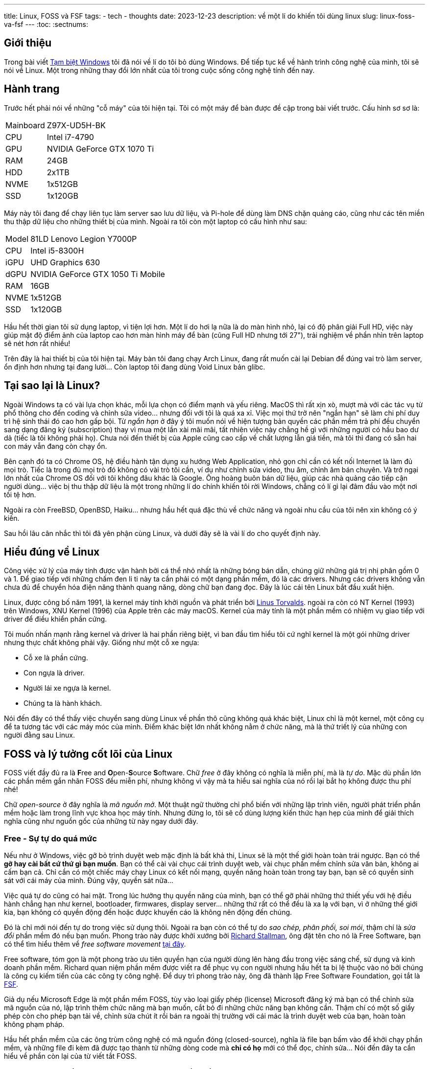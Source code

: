 ---
title: Linux, FOSS và FSF
tags:
  - tech
  - thoughts
date: 2023-12-23
description: về một lí do khiến tôi dùng linux
slug: linux-foss-va-fsf
---
:toc:
:sectnums:

== Giới thiệu

Trong bài viết link:/tam-biet-windows[Tạm biệt Windows] tôi đã nói về lí do tôi bỏ dùng Windows. Để tiếp tục kể về hành trình công nghệ của mình, tôi sẽ nói về Linux. Một trong những thay đổi lớn nhất của tôi trong cuộc sống công nghệ tính đến nay.

== Hành trang

Trước hết phải nói về những "cỗ máy" của tôi hiện tại. Tôi có một máy để bàn được đề cập trong bài viết trước. Cấu hình sơ sơ là:

[%autowidth]
[frame=ends]
|===
|Mainboard | Z97X-UD5H-BK
|CPU | Intel i7-4790
|GPU | NVIDIA GeForce GTX 1070 Ti
|RAM | 24GB
|HDD | 2x1TB
|NVME | 1x512GB
|SSD | 1x120GB 
|===

Máy này tôi đang để chạy liên tục làm server sao lưu dữ liệu, và Pi-hole để dùng làm DNS chặn quảng cáo, cũng như các tên miền thu thập dữ liệu cho những thiết bị của mình. Ngoài ra tôi còn một laptop có cấu hình như sau:

[%autowidth]
[frame=ends]
|===
|Model|   81LD Lenovo Legion Y7000P
|CPU|    Intel i5-8300H
|iGPU|   UHD Graphics 630
|dGPU|   NVIDIA GeForce GTX 1050 Ti Mobile
|RAM|    16GB
|NVME|   1x512GB
|SSD|    1x120GB
|===

Hầu hết thời gian tôi sử dụng laptop, vì tiện lợi hơn. Một lí do hơi lạ nữa là do màn hình nhỏ, lại có độ phân giải Full HD, việc này giúp mật độ điểm ảnh của laptop cao hơn màn hình máy để bàn (cũng Full HD nhưng tới 27"), trải nghiệm về phần nhìn trên laptop sẽ nét hơn rất nhiều!

Trên đây là hai thiết bị của tôi hiện tại. Máy bàn tôi đang chạy Arch Linux, đang rất muốn cài lại Debian để đúng vai trò làm server, ổn định hơn nhưng tại đang lười... Còn laptop tôi đang dùng Void Linux bản glibc.

== Tại sao lại là Linux?

Ngoài Windows ta có vài lựa chọn khác, mỗi lựa chọn có điểm mạnh và yếu riêng. MacOS thì rất xịn xò, mượt mà với các tác vụ từ phổ thông cho đến coding và chỉnh sửa video... nhưng đối với tôi là quá xa xỉ. Việc mọi thứ trở nên "ngắn hạn" sẽ làm chi phí duy trì hệ sinh thái đó cao hơn gấp bội. Từ _ngắn hạn_ ở đây ý tôi muốn nói về hiện tượng bản quyền các phần mềm trả phí đều chuyển sang dạng đăng ký (subscription) thay vì mua một lần xài mãi mãi, tất nhiên việc này chẳng hề gì với những người có hầu bao dư dả (tiếc là tôi không phải họ). Chưa nói đến thiết bị của Apple cũng cao cấp về chất lượng lẫn giá tiền, mà tôi thì đang có sẵn hai con máy vẫn đang còn chạy ổn.

Bên cạnh đó ta có Chrome OS, hệ điều hành tận dụng xu hướng Web Application, nhỏ gọn chỉ cần có kết nối Internet là làm đủ mọi trò. Tiếc là trong đủ mọi trò đó không có vài trò tôi cần, ví dụ như chỉnh sửa video, thu âm, chỉnh âm bán chuyên. Và trở ngại lớn nhất của Chrome OS đối với tôi không đâu khác là Google. Ông hoàng buôn bán dữ liệu, giúp các nhà quảng cáo tiếp cận người dùng... việc bị thu thập dữ liệu là một trong những lí do chính khiến tôi rời Windows, chẳng có lí gì lại đâm đầu vào một nơi tồi tệ hơn.

Ngoài ra còn FreeBSD, OpenBSD, Haiku... nhưng hầu hết quá đặc thù về chức năng và ngoài nhu cầu của tôi nên xin không có ý kiến.

Sau hồi lâu cân nhắc thì tôi đã yên phận cùng Linux, và dưới đây sẽ là vài lí do cho quyết định này.

== Hiểu đúng về Linux

Công việc xử lý của máy tính được vận hành bởi cá thể nhỏ nhất là những bóng bán dẫn, chúng giữ những giá trị nhị phân gồm 0 và 1. Để giao tiếp với những chấm đen li ti này ta cần phải có một dạng phần mềm, đó là các drivers. Nhưng các drivers không vẫn chưa đủ để chuyển hóa điện năng thành quang năng, dòng chữ bạn đang đọc. Đây là lúc cái tên Linux bắt đầu xuất hiện.

Linux, được công bố năm 1991, là kernel máy tính khởi nguồn và phát triển bởi https://en.wikipedia.org/wiki/Linus_Torvalds[Linus Torvalds]. ngoài ra còn có NT Kernel (1993) trên Windows, XNU Kernel (1996) của Apple trên các máy macOS. Kernel của máy tính là một phần mềm có nhiệm vụ giao tiếp với driver để điều khiển phần cứng.

Tôi muốn nhấn mạnh rằng kernel và driver là hai phần riêng biệt, vì ban đầu tìm hiểu tôi cứ nghĩ kernel là một gói những driver nhưng thực chất không phải vậy. Giống như một cỗ xe ngựa:

* Cỗ xe là phần cứng.
* Con ngựa là driver.
* Người lái xe ngựa là kernel.
* Chúng ta là hành khách.

Nói đến đây có thể thấy việc chuyển sang dùng Linux về phần thô cũng không quá khác biệt, Linux chỉ là một kernel, một công cụ để ta tương tác với các máy móc của mình. Điểm khác biệt lớn nhất không nằm ở chức năng, mà là thứ triết lý của những con người đằng sau Linux.

[#foss]
== FOSS và lý tưởng cốt lõi của Linux

FOSS viết đầy đủ ra là **F**ree and **O**pen-**S**ource **S**oftware. Chữ _free_ ở đây không có nghĩa là miễn phí, mà là _tự do_. Mặc dù phần lớn các phần mềm gắn nhãn FOSS đều miễn phí, nhưng không vì vậy mà ta hiểu sai nghĩa của nó rồi lại bắt họ không được thu phí nhé!

Chữ _open-source_ ở đây nghĩa là _mã nguồn mở_. Một thuật ngữ thường chỉ phổ biến với những lập trình viên, người phát triển phần mềm hoặc làm trong lĩnh vực khoa học máy tính. Nhưng đừng lo, tôi sẽ cố dùng lượng kiến thức hạn hẹp của mình để giải thích nghĩa cũng như nguồn gốc của những từ này ngay dưới đây.

=== Free - Sự tự do quá mức

Nếu như ở Windows, việc gỡ bỏ trình duyệt web mặc định là bất khả thi, Linux sẽ là một thế giới hoàn toàn trái ngược. Bạn có thể *gỡ hay cài bất cứ thứ gì bạn muốn*. Bạn có thể cài vài chục cái trình duyệt web, vài chục phần mềm chỉnh sửa văn bản, không ai cấm bạn cả. Chỉ cần có một chiếc máy chạy Linux có kết nối mạng, quyền năng hoàn toàn trong tay bạn, bạn sẽ có quyền sinh sát với cái máy của mình. Đúng vậy, quyền sát nữa...

Việc quá tự do cũng có hai mặt. Trong lúc hưởng thụ quyền năng của mình, bạn có thể gỡ phải những thứ thiết yếu với hệ điều hành chẳng hạn như kernel, bootloader, firmwares, display server... những thứ rất có thể đều là xa lạ với bạn, vì ở những thế giới kia, bạn không có quyền động đến hoặc được khuyến cáo là không nên động đến chúng.

Đó là chỉ mới nói đến tự do trong việc sử dụng thôi. Ngoài ra bạn còn có thể tự do _sao chép, phân phối, soi mói_, thậm chí là _sửa đổi_ phần mềm đó nếu bạn muốn. Phong trào này được khởi xướng  bởi https://en.wikipedia.org/wiki/Richard_Stallman[Richard Stallman], ông đặt tên cho nó là Free Software, bạn có thể tìm hiểu thêm về _free software movement_ https://en.wikipedia.org/wiki/Free_software_movement[tại đây].

Free software, tóm gọn là một phong trào ưu tiên quyền hạn của người dùng lên hàng đầu trong việc sáng chế, sử dụng và kinh doanh phần mềm. Richard quan niệm phần mềm được viết ra để phục vụ con người nhưng hầu hết ta bị lệ thuộc vào nó bởi chúng là công cụ kiếm tiền của các công ty công nghệ. Để duy trì phong trào này, ông đã thành lập Free Software Foundation, gọi tắt là https://www.fsf.org/[FSF].

Giả dụ nếu Microsoft Edge là một phần mềm FOSS, tùy vào loại giấy phép (license) Microsoft đăng ký mà bạn có thể chỉnh sửa mã nguồn của nó, lập trình thêm chức năng mà bạn muốn, cắt bỏ đi những chức năng bạn không cần. Thậm chí có một số giấy phép còn cho phép bạn tải về, chỉnh sửa chút ít rồi bán ra ngoài thị trường với cái mác là trình duyệt web của bạn, hoàn toàn không phạm pháp.

Hầu hết phần mềm của các ông trùm công nghệ có mã nguồn đóng (closed-source), nghĩa là file bạn bấm vào để khởi chạy phần mềm, và những file đi kèm đã được tạo thành từ những dòng code mà *chỉ có họ* mới có thể đọc, chỉnh sửa... Nói đến đây ta cần hiểu về phần còn lại của từ viết tắt FOSS.

=== Open Source - Trần trụi cách tư duy của một phần mềm

Bất kỳ loại phần mềm nào, từ đơn giản như những drivers, firmwares cho đến phức tạp như Cyberpunk 2077, cũng đều được lập trình từ những dòng mã, gọi là *mã nguồn* (source code).

Mã nguồn có thể được viết bởi nhiều ngôn ngữ (C, C{pp}, Java, Rust...), nhưng để những dòng mã này có nghĩa với các bóng bán dẫn, ta cần _biên dịch_ chúng thành thứ ngôn ngữ khó hiểu với ta, nhưng dễ hiểu với... dòng điện. Gọi là ngôn ngữ cũng không hẳn đúng, mà là một bản kế hoạch, phân chia nhiệm vụ cho CPU, RAM, ổ đĩa...

Biên dịch có động từ trong tiếng Anh là _compile_. Một phần mềm muốn tối ưu và tiện lợi trong lúc trao đổi, tải về, phân bố nên được biên dịch thành những _gói_ (packages), những _files thực thi_ (binaries) nhỏ gọn. Việc người dùng cài đặt phần mềm trên máy tính hầu hết chỉ là giải nén và đặt các files vào đúng nơi chúng thuộc về. Thường thì *mã nguồn phải được biên dịch thành file thực thi mới chạy được*.

Điều quan trọng ở đây là các files đã được biên dịch rất khó, gần như không thể để biến trở về mã nguồn, từ chính xác là *giải mã ngược* (decompile). Nghĩa là hành vi, tương tác của một phần mềm đã được biên dịch chỉ có thể biết chính xác bởi người viết nên mã nguồn của phần mềm đó.

Ví dụ tôi viết một phần mềm mã nguồn đóng gọi là "Uploader" để bạn đăng hình lên Google Drive chẳng hạn. Khi bạn chọn file và bấm tải lên, thấy file đó đã hiện ra trên Google Drive, phần mềm của tôi đã hoàn thành nhiệm vụ của nó. Nhưng nếu tôi là thành phần xấu, trong mã nguồn của  Uploader có một đoạn mã đi kèm, đoạn mã này ra lệnh nó sẽ tải tất cả các mật khẩu lưu trong máy của bạn qua máy của tôi. Nếu chủ quan và không có các kỹ thuật theo dõi phần mềm, đường truyền mạng... bạn sẽ không hề hay biết, hoặc khi biết thì đã quá muộn.

Nhưng nếu trong trường hợp Uploader là một chương trình mã nguồn mở, bạn có thể vào đống mã nguồn của nó và xem *tất cả hành động nó sẽ làm* trên máy của bạn từ lúc bạn mở nó lên tới lúc tắt. Điểm mạnh ở đây là sự minh bạch hoàn toàn.

Thật ra để chắc ăn nhất thì chính bạn phải là người thực hiện thao tác biên dịch đống mã nguồn cung cấp từ nhà phát triển thành file thực thi. Tránh trường hợp tôi đăng thì đăng một đống mã nguồn sạch, nhưng lại dùng đống mã nguồn độc hại để biên dịch ra file thực thi bạn sẽ tải về dùng. (https://www.gentoo.org/[Gentoo] là một bản phân phối của Linux cho những ai có nhu cầu này.)

Linux là một kernel mã nguồn mở, cốt lõi này thấm nhuần vào phần lớn những lập trình viên viết phần mềm để chạy trên Linux, không có nghĩa là phần mềm nào trên Linux cũng là mã nguồn mở đâu nha!

Cho đến hiện tại, về phần driver và những thứ thiết yếu, máy tôi vẫn còn một vài phần mềm mã nguồn đóng, chẳng hạn như GPU driver của NVIDIA (nvidia-dkms), bản cập nhật phần mềm CPU Intel Microcode (intel-ucode), và những phần mềm trong BIOS đi kèm phần cứng của máy. Ngoài ra tôi không dùng một phần mềm nào không phải FOSS, từ thu âm, lướt web, chỉnh sửa video, chỉnh ảnh, viết blog...

Việc tránh hoàn toàn mã nguồn đóng đối với tôi gần như là bất khả thi, tôi chỉ có thể hạn chế sử dụng chúng mà thôi. Càng sử dụng FOSS, bạn càng có thêm quyền kiểm soát những máy móc của mình. Bạn biết chúng đang làm gì, sẽ làm gì, bạn hiểu cách chúng vận hành, từ đó làm cốt lõi để tận dụng kết quả tiến hóa độc nhất của con người, máy tính.

Lợi ích của FOSS còn rất nhiều, về bảo mật, tiềm năng phát triển, thiện ác... nhưng hiện tại tôi chỉ nói đến cách vận hành, cốt lõi của FOSS cho người dùng phổ thông như tôi và bạn cái đã. Hẹn các bạn dịp tương lai tôi sẽ nói thêm!

== Còn nữa

Đây là một bài viết trong số những bài viết về linux của tôi. FOSS là lý do hàng đầu trong những lí do tôi quyết định dùng Linux suốt ba năm qua.
